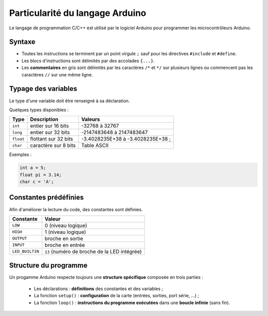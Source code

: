 Particularité du langage Arduino
================================

Le langage de programmation C/C++ est utilisé par le logiciel Arduino pour programmer les microcontrôleurs Arduino.

.. image:: images/Blink_02_edition_blink_modifie.png
   :width: 557
   :height: 523
   :scale: 100 %
   :alt: Edition Blink
   :align: center

Syntaxe
-------

* Toutes les instructions se terminent par un point virgule ``;`` sauf pour les directives ``#include`` et ``#define``.
* Les blocs d'instructions sont délimités par des accolades ``{...}``.
* Les **commentaires** en gris sont délimités par les caractères ``/*`` et ``*/`` sur plusieurs lignes ou commencent pas les caractères ``//`` sur une même ligne.

Typage des variables
--------------------

Le type d'une variable doit être renseigné à sa déclaration.

Quelques types disponibles :

========== ===================== =================
Type       Description           Valeurs
========== ===================== =================
``int``    entier sur 16 bits    -32768 à 32767
``long``   entier sur 32 bits    -2147483648 à 2147483647
``float``  flottant sur 32 bits  -3.4028235E+38 à -3.4028235E+38 ;
``char``   caractère sur 8 bits  Table ASCII 
========== ===================== =================


Exemples :

.. code:: arduino

   int a = 5;
   float pi = 3.14;
   char c = 'A';

Constantes prédéfinies
----------------------

Afin d'améliorer la lecture du code, des constantes sont définies.

================ ==================================
Constante        Valeur
================ ==================================
``LOW``          0 (niveau logique)
``HIGH``         1 (niveau logique)
``OUTPUT``       broche en sortie
``INPUT``        broche en entrée
``LED_BUILTIN``  ``13`` (numéro de broche de la LED intégrée)
================ ==================================

Structure du programme
----------------------

Un progamme Arduino respecte toujours une **structure spécifique** composée en trois parties :

   * Les déclarations : **définitions** des constantes et des variables ;
   * La fonction ``setup()`` : **configuration** de la carte (entrées, sorties, port série, ...) ;
   * La fonction ``loop()`` : **instructions du programme exécutées** dans une **boucle infinie** (sans fin).
